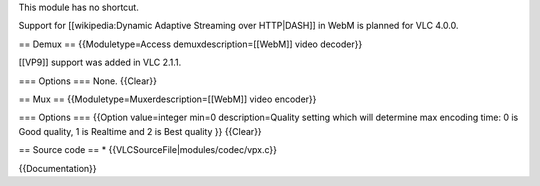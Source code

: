 This module has no shortcut.

Support for [[wikipedia:Dynamic Adaptive Streaming over HTTP|DASH]] in
WebM is planned for VLC 4.0.0.

== Demux == {{Moduletype=Access demuxdescription=[[WebM]] video
decoder}}

[[VP9]] support was added in VLC 2.1.1.

=== Options === None. {{Clear}}

== Mux == {{Moduletype=Muxerdescription=[[WebM]] video encoder}}

=== Options === {{Option value=integer min=0 description=Quality setting
which will determine max encoding time: 0 is Good quality, 1 is Realtime
and 2 is Best quality }} {{Clear}}

== Source code == \* {{VLCSourceFile|modules/codec/vpx.c}}

{{Documentation}}
